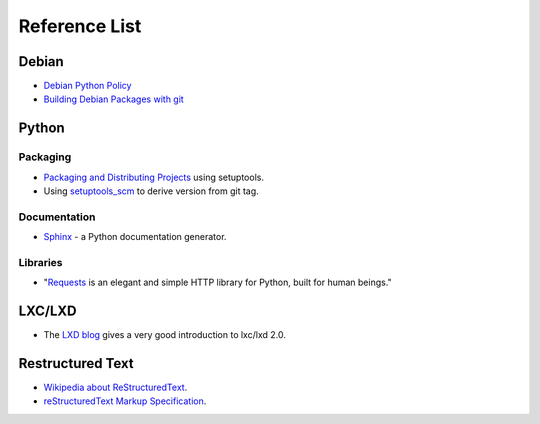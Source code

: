Reference List
==============

Debian
++++++

- `Debian Python Policy`_
- `Building Debian Packages with git`_

.. _Debian Python Policy: https://www.debian.org/doc/packaging-manuals/python-policy/
.. _Building Debian Packages with git: https://wiki.debian.org/PackagingWithGit

Python
++++++

Packaging
---------

- `Packaging and Distributing Projects`_ using setuptools.
- Using `setuptools_scm`_ to derive version from git tag.

.. _Packaging and Distributing Projects: http://python-packaging-user-guide.readthedocs.io/en/latest/distributing/
.. _setuptools_scm: https://github.com/pypa/setuptools_scm/

Documentation
-------------

- `Sphinx`_ - a Python documentation generator.

.. _Sphinx: http://www.sphinx-doc.org/en/stable/

Libraries
---------

- "`Requests`_ is an elegant and simple HTTP library for Python, built for human beings."

.. _Requests: http://docs.python-requests.org/en/latest/index.html


LXC/LXD
+++++++

- The `LXD blog`_ gives a very good introduction to lxc/lxd 2.0.

.. _LXD blog: https://www.stgraber.org/2016/03/11/lxd-2-0-blog-post-series-012/

Restructured Text
+++++++++++++++++

- `Wikipedia about ReStructuredText`_.
- `reStructuredText Markup Specification`_.

.. _Wikipedia about ReStructuredText: https://en.wikipedia.org/wiki/ReStructuredText
.. _reStructuredText Markup Specification: http://docutils.sourceforge.net/docs/ref/rst/restructuredtext.html
